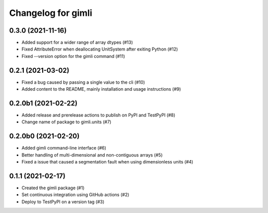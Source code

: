 Changelog for gimli
===================

0.3.0 (2021-11-16)
------------------

- Added support for a wider range of array dtypes (#13)

- Fixed AttributeError when deallocating UnitSystem after exiting Python (#12)

- Fixed --version option for the gimli command (#11)


0.2.1 (2021-03-02)
------------------

- Fixed a bug caused by passing a single value to the cli (#10)

- Added content to the README, mainly installation and usage instructions (#9)

0.2.0b1 (2021-02-22)
--------------------

- Added release and prerelease actions to publish on PyPI and TestPyPI (#8)

- Change name of package to gimli.units (#7)


0.2.0b0 (2021-02-20)
--------------------

- Added gimli command-line interface (#6)

- Better handling of multi-dimensional and non-contiguous arrays (#5)

- Fixed a issue that caused a segmentation fault when using dimensionless units (#4)

0.1.1 (2021-02-17)
------------------

- Created the gimli package (#1)

- Set continuous integration using GitHub actions (#2)

- Deploy to TestPyPI on a version tag (#3)
